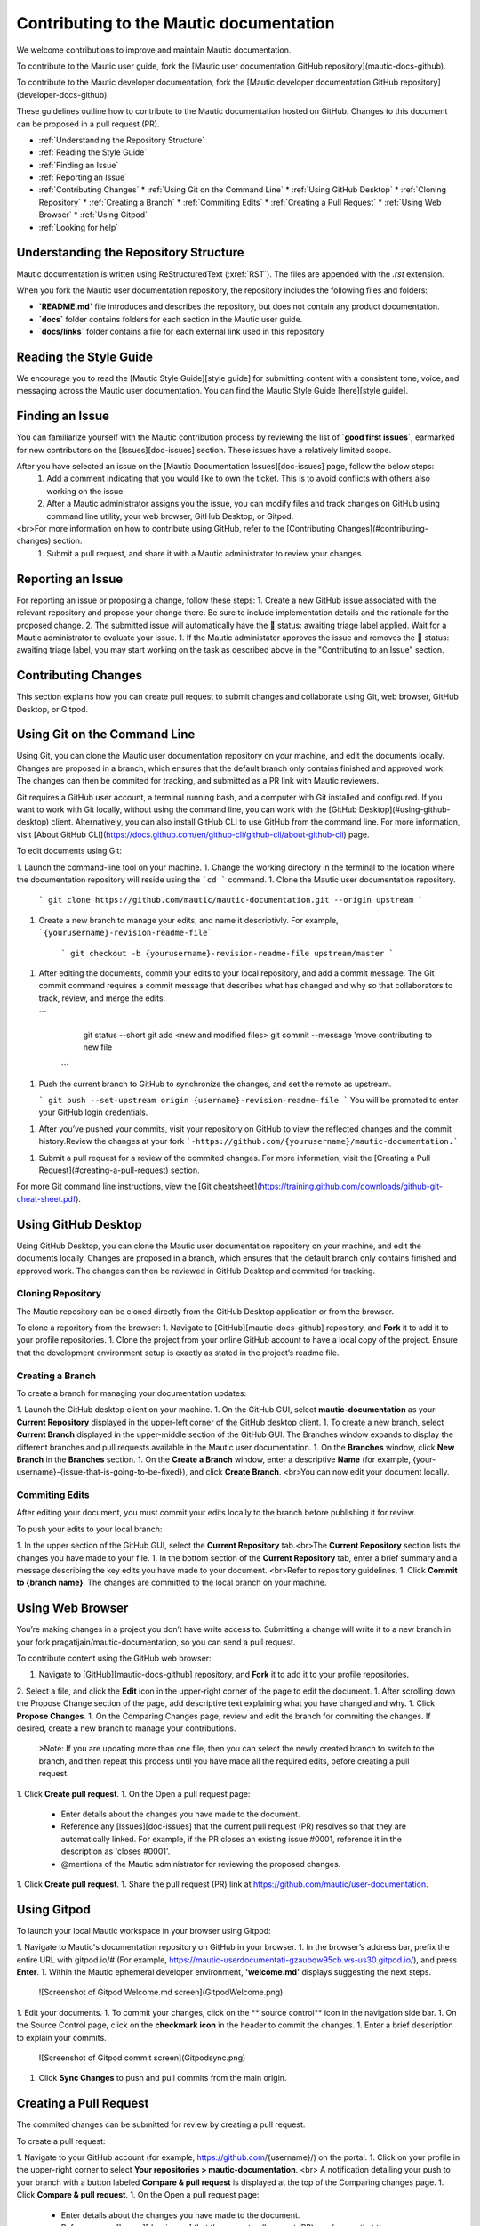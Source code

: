 Contributing to the Mautic documentation
########################################

We welcome contributions to improve and maintain Mautic documentation.

To contribute to the Mautic user guide, fork the [Mautic user documentation GitHub repository](mautic-docs-github).

To contribute to the Mautic developer documentation, fork the [Mautic developer documentation GitHub repository](developer-docs-github).

These guidelines outline how to contribute to the Mautic documentation hosted on GitHub. Changes to this document can be proposed in a pull request (PR).

- :ref:`Understanding the Repository Structure`
- :ref:`Reading the Style Guide`
- :ref:`Finding an Issue`
- :ref:`Reporting an Issue`
- :ref:`Contributing Changes`
  * :ref:`Using Git on the Command Line`
  * :ref:`Using GitHub Desktop`
  * :ref:`Cloning Repository`
  * :ref:`Creating a Branch`
  * :ref:`Commiting Edits`
  * :ref:`Creating a Pull Request`
  * :ref:`Using Web Browser`
  * :ref:`Using Gitpod`
- :ref:`Looking for help`

Understanding the Repository Structure
****************************************************************

Mautic documentation is written using ReStructuredText (:xref:`RST`). The files are appended with the *.rst* extension.

When you fork the Mautic user documentation repository, the repository includes the following files and folders:

- **`README.md`** file introduces and describes the repository, but does not contain any product documentation.
- **`docs`** folder contains folders for each section in the Mautic user guide. 
- **`docs/links`** folder contains a file for each external link used in this repository

Reading the Style Guide
***********************

We encourage you to read the [Mautic Style Guide][style guide] for submitting content with a consistent tone, voice, and messaging across the Mautic user documentation. You can find the Mautic Style Guide [here][style guide].

Finding an Issue
****************

You can familiarize yourself with the Mautic contribution process by reviewing the list of **`good first issues`**, earmarked for new contributors on the [Issues][doc-issues] section. These issues have a relatively limited scope. 

​​After you have selected an issue on the [Mautic Documentation Issues][doc-issues] page, follow the below steps:
 1. Add a comment indicating that you would like to own the ticket. This is to avoid conflicts with others also working on the issue.
 2. After a Mautic administrator assigns you the issue, you can modify files and track changes on GitHub using command line utility, your web browser, GitHub Desktop, or Gitpod.
<br>For more information on how to contribute using GitHub, refer to the [Contributing Changes](#contributing-changes) section. 
 1. Submit a pull request, and share it with a Mautic administrator to review your changes.

Reporting an Issue
******************

For reporting an issue or proposing a change, follow these steps:
1. Create a new GitHub issue associated with the relevant repository and propose your change there. Be sure to include implementation details and the rationale for the proposed change.
2. The submitted issue will automatically have the 🚦 status: awaiting triage label applied. Wait for a Mautic administrator to evaluate your issue.
1. If the Mautic administator approves the issue and removes the 🚦 status: awaiting triage label, you may start working on the task as described above in the "Contributing to an Issue" section.

Contributing Changes
********************

This section explains how you can create pull request to submit changes and collaborate using Git, web browser, GitHub Desktop, or Gitpod.

Using Git on the Command Line
*****************************

Using Git, you can clone the Mautic user documentation repository on your machine, and edit the documents locally. Changes are proposed in a branch, which ensures that the default branch only contains finished and approved work. The changes can then be commited for tracking, and submitted as a PR link with Mautic reviewers. 

Git requires a GitHub user account, a terminal running bash, and a computer with Git installed and configured. If you want to work with Git locally, without using the command line, you can work with the [GitHub Desktop](#using-github-desktop) client.
Alternatively, you can also install GitHub CLI to use GitHub from the command line. For more information, visit [About GitHub CLI](https://docs.github.com/en/github-cli/github-cli/about-github-cli) page.

To edit documents using Git:

1. Launch the command-line tool on your machine.
1. Change the working directory in the terminal to the location where the documentation repository will reside using the ```cd ``` command.
1. Clone the Mautic user documentation repository.
   ```
   git clone https://github.com/mautic/mautic-documentation.git --origin upstream
   ```
1. Create a new branch to manage your edits, and name it descriptivly. For example, ```{yourusername}-revision-readme-file```

    ```
    git checkout -b {yourusername}-revision-readme-file upstream/master
    ```
1. After editing the documents, commit your edits to your local repository, and add a commit message. The Git commit command requires a commit message that describes what has changed and why so that collaborators to track, review, and merge the edits.

   ```
      git status --short
      git add <new and modified files>
      git commit --message 'move contributing to new file
    ```

1. Push the current branch to GitHub to synchronize the changes, and set the remote as upstream.

   ```
   git push --set-upstream origin {username}-revision-readme-file
   ```
   You will be prompted to enter your GitHub login credentials.

1. After you’ve pushed your commits, visit your repository on GitHub to view the reflected changes and the commit history.Review the changes at your fork ```-https://github.com/{yourusername}/mautic-documentation.```

1. Submit a pull request for a review of the commited changes. For more information, visit the [Creating a Pull Request](#creating-a-pull-request) section.
   
For more Git command line instructions, view the [Git cheatsheet](https://training.github.com/downloads/github-git-cheat-sheet.pdf). 

Using GitHub Desktop
********************

Using GitHub Desktop, you can clone the Mautic user documentation repository on your machine, and edit the documents locally. Changes are proposed in a branch, which ensures that the default branch only contains finished and approved work. The changes can then be reviewed in GitHub Desktop and commited for tracking.

Cloning Repository
==================

The Mautic repository can be cloned directly from the GitHub Desktop application or from the browser. 

To clone a reporitory from the browser:
1. Navigate to [GitHub][mautic-docs-github] repository, and **Fork** it to add it to your profile repositories.
1. Clone the project from your online GitHub account to have a local copy of the project. Ensure that the development environment setup is exactly as stated in the project’s readme file.

Creating a Branch
=================

To create a branch for managing your documentation updates:

1. Launch the GitHub desktop client on your machine.
1. On the GitHub GUI, select **mautic-documentation** as your **Current Repository** displayed in the upper-left corner of the GitHub desktop client.
1. To create a new branch, select **Current Branch** displayed in the upper-middle section of the GitHub GUI. The Branches window expands to display the different branches and pull requests available in the Mautic user documentation.
1. On the **Branches** window, click **New Branch** in the **Branches** section.
1. On the **Create a Branch** window, enter a descriptive **Name** (for example, {your-username}-{issue-that-is-going-to-be-fixed}), and click **Create Branch**.
<br>You can now edit your document locally. 

Commiting Edits
===============

After editing your document, you must commit your edits locally to the branch before publishing it for review.

To push your edits to your local branch:

1. In the upper section of the GitHub GUI, select the **Current Repository** tab.<br>The **Current Repository** section lists the changes you have made to your file.
1. In the bottom section of the **Current Repository** tab, enter a brief summary and a message describing the key edits you have made to your document. <br>Refer to repository guidelines.
1. Click **Commit to {branch name}**. The changes are committed to the local branch on your machine.

Using Web Browser
*****************

You’re making changes in a project you don’t have write access to. Submitting a change will write it to a new branch in your fork pragatijain/mautic-documentation, so you can send a pull request.

To contribute content using the GitHub web browser:

1.  Navigate to [GitHub][mautic-docs-github] repository, and **Fork** it to add it to your profile repositories.
2. Select a file, and click the **Edit** icon in the upper-right corner of the page to edit the document.
1. After scrolling down the Propose Change section of the page, add descriptive text explaining what you have changed and why.
1. Click **Propose Changes**.
1. On the Comparing Changes page, review and edit the branch for commiting the changes. If desired, create a new branch to manage your contributions.
   >Note: If you are updating more than one file, then you can select the newly created branch to switch to the branch, and then repeat this process until you have made all the required edits, before creating a pull request.
1. Click **Create pull request**.
1. On the Open a pull request page:
    - Enter details about the changes you have made to the document.
    - Reference any [Issues][doc-issues] that the current pull request (PR) resolves so that they are automatically linked. For example, if the PR closes an existing issue #0001, reference it in the description as 'closes #0001'.
    - @mentions of the Mautic administrator for reviewing the proposed changes.
1. Click **Create pull request**.
1. Share the pull request (PR) link at https://github.com/mautic/user-documentation.

Using Gitpod
************

To launch your local Mautic workspace in your browser using Gitpod:

1. Navigate to Mautic's documentation repository on GitHub in your browser. 
1. In the browser’s address bar, prefix the entire URL with gitpod.io/# (For example, https://mautic-userdocumentati-gzaubqw95cb.ws-us30.gitpod.io/), and press **Enter**.
1. Within the Mautic ephemeral developer environment, **'welcome.md'** displays suggesting the next steps.

   ![Screenshot of Gitpod Welcome.md screen](GitpodWelcome.png)
1. Edit your documents.
1. To commit your changes, click on the ** source control** icon in the navigation side bar.
1. On the Source Control page, click on the **checkmark icon** in the header to commit the changes.
1. Enter a brief description to explain your commits.

   ![Screenshot of Gitpod commit screen](Gitpodsync.png)
1. Click **Sync Changes** to push and pull commits from the main origin.

Creating a Pull Request
***********************

The commited changes can be submitted for review by creating a pull request.

To create a pull request:

1. Navigate to your GitHub account (for example, https://github.com/{username}/) on the portal.
1. Click on your profile in the upper-right corner to select **Your repositories > mautic-documentation**. <br> A notification detailing your push to your branch with a button labeled **Compare & pull request** is displayed at the top of the Comparing changes page.
1. Click **Compare & pull request**.
1. On the Open a pull request page:
    - Enter details about the changes you have made to the document.
    - Reference any [Issues][doc-issues] that the current pull request (PR) resolves so that they are automatically linked. For example, if the PR closes an existing issue #0001, reference it in the description as 'closes #0001'.
    - @mentions of the Mautic administrator for reviewing the proposed changes.
1. Click **Create pull request** to generate the PR link.
1. Share the pull request (PR) link at https://github.com/mautic/user-documentation.

Looking for Help
****************

 You can [join our Slack network](https://www.mautic.org/slack) if you aren’t already a member. Mautic documentation conversations are organized in the #t-education and #doc channels.